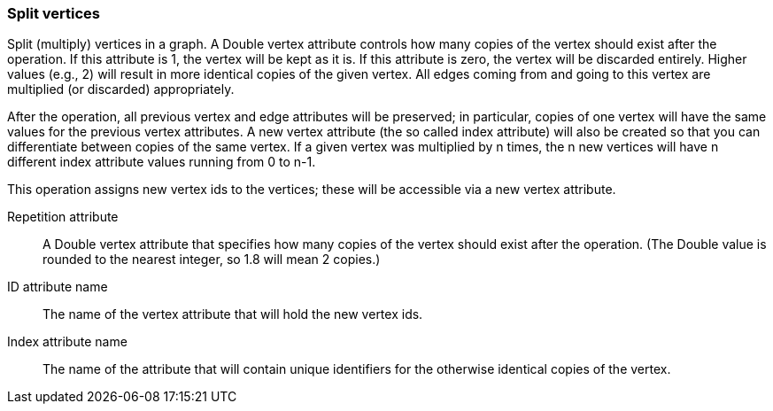 ### Split vertices

Split (multiply) vertices in a graph. A Double vertex attribute controls how many
copies of the vertex should exist after the operation. If this attribute is
1, the vertex will be kept as it is. If this attribute is zero, the vertex
will be discarded entirely. Higher values (e.g., 2) will result in
more identical copies of the given vertex.
All edges coming from and going to this vertex are
multiplied (or discarded) appropriately.

After the operation, all previous vertex and edge attributes will be preserved;
in particular, copies of one vertex will have the same values for the previous vertex
attributes. A new vertex attribute (the so called index attribute) will also be
created so that you can differentiate between copies of the same vertex.
If a given vertex was multiplied by n times, the n new vertices will have n different
index attribute values running from 0 to n-1.

This operation assigns new vertex ids to the vertices; these will be accessible
via a new vertex attribute.

====
[[rep]] Repetition attribute::
A Double vertex attribute that specifies how many copies of the vertex should
exist after the operation.
(The Double value is rounded to the nearest integer, so 1.8 will mean 2 copies.)

[[idattr]] ID attribute name::
The name of the vertex attribute that will hold the new vertex ids.

[[idx]] Index attribute name::
The name of the attribute that will contain unique identifiers for the otherwise
identical copies of the vertex.
====
